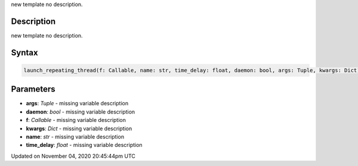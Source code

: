 .. title: launch_repeating_thread()
.. slug: sketch_launch_repeating_thread
.. date: 2020-11-04 20:45:44 UTC+00:00
.. tags:
.. category:
.. link:
.. description: py5 launch_repeating_thread() documentation
.. type: text

new template no description.

Description
===========

new template no description.

Syntax
======

.. code:: python

    launch_repeating_thread(f: Callable, name: str, time_delay: float, daemon: bool, args: Tuple, kwargs: Dict) -> str

Parameters
==========

* **args**: `Tuple` - missing variable description
* **daemon**: `bool` - missing variable description
* **f**: `Callable` - missing variable description
* **kwargs**: `Dict` - missing variable description
* **name**: `str` - missing variable description
* **time_delay**: `float` - missing variable description


Updated on November 04, 2020 20:45:44pm UTC

